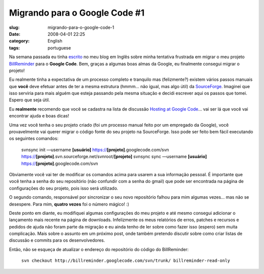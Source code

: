 Migrando para o Google Code #1
##############################
:slug: migrando-para-o-google-code-1
:date: 2008-04-01 22:25
:category: English
:tags: portuguese

Na semana passada eu tinha `escrito <http://www.ogmaciel.com/?p=453>`__
no meu blog em Inglês sobre minha tentativa frustrada em migrar o meu
projeto `BillReminder <http://code.google.com/p/billreminder/>`__ para o
**Google Code**. Bem, graças a algumas boas almas da Google, eu
finalmente consegui migrar o projeto!

Eu realmente tinha a expectativa de um processo completo e tranquilo mas
(felizmente?) existem vários passos manuais que **você** deve efetuar
antes de ter a mesma estrutura (hmmm… não igual, mas algo útil) da
`SourceForge <http://www.sf.net>`__. Imaginei que isso serviria para
mais alguém que esteja passando pela mesma situação e decidi escrever
aqui os passos que tomei. Espero que seja útil.

Eu **realmente** recomendo que você se cadastra na lista de discussão
`Hosting at Google
Code <http://groups.google.com/group/google-code-hosting>`__\ … vai ser
lá que você vai encontrar ajuda e boas dicas!

Uma vez você tenha o seu projeto criado (foi um processo manual feito
por um empregado da Google), você provavelmente vai querer migrar o
código fonte do seu projeto na SourceForge. Isso pode ser feito bem
fácil executando os seguintes comandos:

    svnsync init —username **[usuário]**
    https://\ **[projeto]**.googlecode.com/svn
    https://\ **[projeto]**.svn.sourceforge.net/svnroot/\ **[projeto]**
    svnsync sync —username **[**\ **usuário**\ **]**
    https://\ **[projeto]**.googlecode.com/svn

Obviamente você vai ter de modificar os comandos acima para usarem a sua
informação pessoal. É importante que você tenha a senha do seu
repositório (não confundir com a senha do gmail) que pode ser encontrada
na página de configurações do seu projeto, pois isso será utilizado.

O segundo comando, responsável por sincronizar o seu novo repositório
falhou para mim algumas vezes… mas não se desespere. Para mim, **quatro
vezes** foi o número mágico! :)

Deste ponto em diante, eu modifiquei algumas configurações do meu
projeto e até mesmo consegui adicionar o lançamento mais recente na
página de downloads. Infelizmente os meus relatórios de erros, patches e
recursos e pedidos de ajuda não foram parte da migração e eu ainda tenho
de ler sobre como fazer isso (espero) sem muita complicação. Mais sobre
o assunto em um próximo post, onde também pretendo discutir sobre como
criar listas de discussão e commits para os desenvolvedores.

Então, não se esqueça de atualizar o endereço do repositório do código
do BillReminder:

    ``svn checkout http://billreminder.googlecode.com/svn/trunk/ billreminder-read-only``

